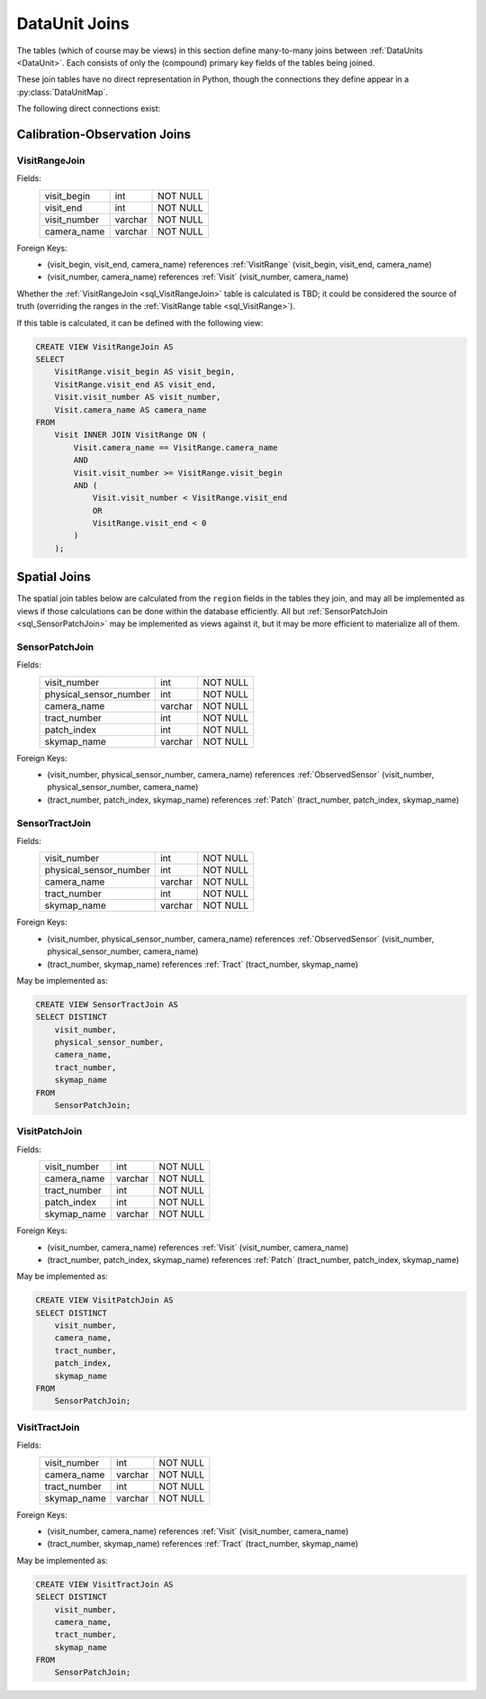 
.. _dataunit_joins:

DataUnit Joins
==============

The tables (which of course may be views) in this section define many-to-many joins between :ref:`DataUnits <DataUnit>`.
Each consists of only the (compound) primary key fields of the tables being joined.

These join tables have no direct representation in Python, though the connections they define appear in a :py:class:`DataUnitMap`.

The following direct connections exist:

.. graph:: dataunit_joins
    :align: center

    VisitRange -- Visit;
    Visit -- Patch;
    Visit -- Tract;
    Sensor -- Patch;
    Sensor -- Tract;

Calibration-Observation Joins
-----------------------------

.. _sql_VisitRangeJoin:

VisitRangeJoin
^^^^^^^^^^^^^^
Fields:
    +-------------------------+---------+----------+
    | visit_begin             | int     | NOT NULL |
    +-------------------------+---------+----------+
    | visit_end               | int     | NOT NULL |
    +-------------------------+---------+----------+
    | visit_number            | varchar | NOT NULL |
    +-------------------------+---------+----------+
    | camera_name             | varchar | NOT NULL |
    +-------------------------+---------+----------+
Foreign Keys:
    - (visit_begin, visit_end, camera_name) references :ref:`VisitRange` (visit_begin, visit_end, camera_name)
    - (visit_number, camera_name) references :ref:`Visit` (visit_number, camera_name)

Whether the :ref:`VisitRangeJoin <sql_VisitRangeJoin>` table is calculated is TBD; it could be considered the source of truth (overriding the ranges in the :ref:`VisitRange table <sql_VisitRange>`).

If this table is calculated, it can be defined with the following view:

.. code:: sql

    CREATE VIEW VisitRangeJoin AS
    SELECT
        VisitRange.visit_begin AS visit_begin,
        VisitRange.visit_end AS visit_end,
        Visit.visit_number AS visit_number,
        Visit.camera_name AS camera_name
    FROM
        Visit INNER JOIN VisitRange ON (
            Visit.camera_name == VisitRange.camera_name
            AND
            Visit.visit_number >= VisitRange.visit_begin
            AND (
                Visit.visit_number < VisitRange.visit_end
                OR
                VisitRange.visit_end < 0
            )
        );

Spatial Joins
-------------

The spatial join tables below are calculated from the ``region`` fields in the tables they join, and may all be implemented as views if those calculations can be done within the database efficiently.
All but :ref:`SensorPatchJoin <sql_SensorPatchJoin>` may be implemented as views against it, but it may be more efficient to materialize all of them.

.. _sql_SensorPatchJoin:

SensorPatchJoin
^^^^^^^^^^^^^^^
Fields:
    +------------------------+---------+----------+
    | visit_number           | int     | NOT NULL |
    +------------------------+---------+----------+
    | physical_sensor_number | int     | NOT NULL |
    +------------------------+---------+----------+
    | camera_name            | varchar | NOT NULL |
    +------------------------+---------+----------+
    | tract_number           | int     | NOT NULL |
    +------------------------+---------+----------+
    | patch_index            | int     | NOT NULL |
    +------------------------+---------+----------+
    | skymap_name            | varchar | NOT NULL |
    +------------------------+---------+----------+

Foreign Keys:
    - (visit_number, physical_sensor_number, camera_name) references :ref:`ObservedSensor` (visit_number, physical_sensor_number, camera_name)
    - (tract_number, patch_index, skymap_name) references :ref:`Patch` (tract_number, patch_index, skymap_name)


.. _sql_SensorTractJoin:

SensorTractJoin
^^^^^^^^^^^^^^^
Fields:
    +------------------------+---------+----------+
    | visit_number           | int     | NOT NULL |
    +------------------------+---------+----------+
    | physical_sensor_number | int     | NOT NULL |
    +------------------------+---------+----------+
    | camera_name            | varchar | NOT NULL |
    +------------------------+---------+----------+
    | tract_number           | int     | NOT NULL |
    +------------------------+---------+----------+
    | skymap_name            | varchar | NOT NULL |
    +------------------------+---------+----------+

Foreign Keys:
    - (visit_number, physical_sensor_number, camera_name) references :ref:`ObservedSensor` (visit_number, physical_sensor_number, camera_name)
    - (tract_number, skymap_name) references :ref:`Tract` (tract_number, skymap_name)

May be implemented as:

.. code:: sql

    CREATE VIEW SensorTractJoin AS
    SELECT DISTINCT
        visit_number,
        physical_sensor_number,
        camera_name,
        tract_number,
        skymap_name
    FROM
        SensorPatchJoin;


.. _sql_VisitPatchJoin:

VisitPatchJoin
^^^^^^^^^^^^^^
Fields:
    +------------------------+---------+----------+
    | visit_number           | int     | NOT NULL |
    +------------------------+---------+----------+
    | camera_name            | varchar | NOT NULL |
    +------------------------+---------+----------+
    | tract_number           | int     | NOT NULL |
    +------------------------+---------+----------+
    | patch_index            | int     | NOT NULL |
    +------------------------+---------+----------+
    | skymap_name            | varchar | NOT NULL |
    +------------------------+---------+----------+

Foreign Keys:
    - (visit_number, camera_name) references :ref:`Visit` (visit_number, camera_name)
    - (tract_number, patch_index, skymap_name) references :ref:`Patch` (tract_number, patch_index, skymap_name)

May be implemented as:

.. code:: sql

    CREATE VIEW VisitPatchJoin AS
    SELECT DISTINCT
        visit_number,
        camera_name,
        tract_number,
        patch_index,
        skymap_name
    FROM
        SensorPatchJoin;


.. _sql_VisitTractJoin:

VisitTractJoin
^^^^^^^^^^^^^^
Fields:
    +------------------------+---------+----------+
    | visit_number           | int     | NOT NULL |
    +------------------------+---------+----------+
    | camera_name            | varchar | NOT NULL |
    +------------------------+---------+----------+
    | tract_number           | int     | NOT NULL |
    +------------------------+---------+----------+
    | skymap_name            | varchar | NOT NULL |
    +------------------------+---------+----------+

Foreign Keys:
    - (visit_number, camera_name) references :ref:`Visit` (visit_number, camera_name)
    - (tract_number, skymap_name) references :ref:`Tract` (tract_number, skymap_name)

May be implemented as:

.. code:: sql

    CREATE VIEW VisitTractJoin AS
    SELECT DISTINCT
        visit_number,
        camera_name,
        tract_number,
        skymap_name
    FROM
        SensorPatchJoin;
